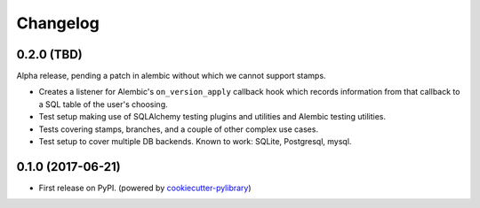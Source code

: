 
Changelog
=========

0.2.0 (TBD)
-----------

Alpha release, pending a patch in alembic without which we cannot support
stamps.

* Creates a listener for Alembic's ``on_version_apply`` callback hook which
  records information from that callback to a SQL table of the user's choosing.
* Test setup making use of SQLAlchemy testing plugins and utilities and Alembic
  testing utilities.
* Tests covering stamps, branches, and a couple of other complex use cases.
* Test setup to cover multiple DB backends. Known to work: SQLite, Postgresql,
  mysql.

0.1.0 (2017-06-21)
------------------

* First release on PyPI. (powered by cookiecutter-pylibrary_)

.. _cookiecutter-pylibrary: https://github.com/ionelmc/cookiecutter-pylibrary
